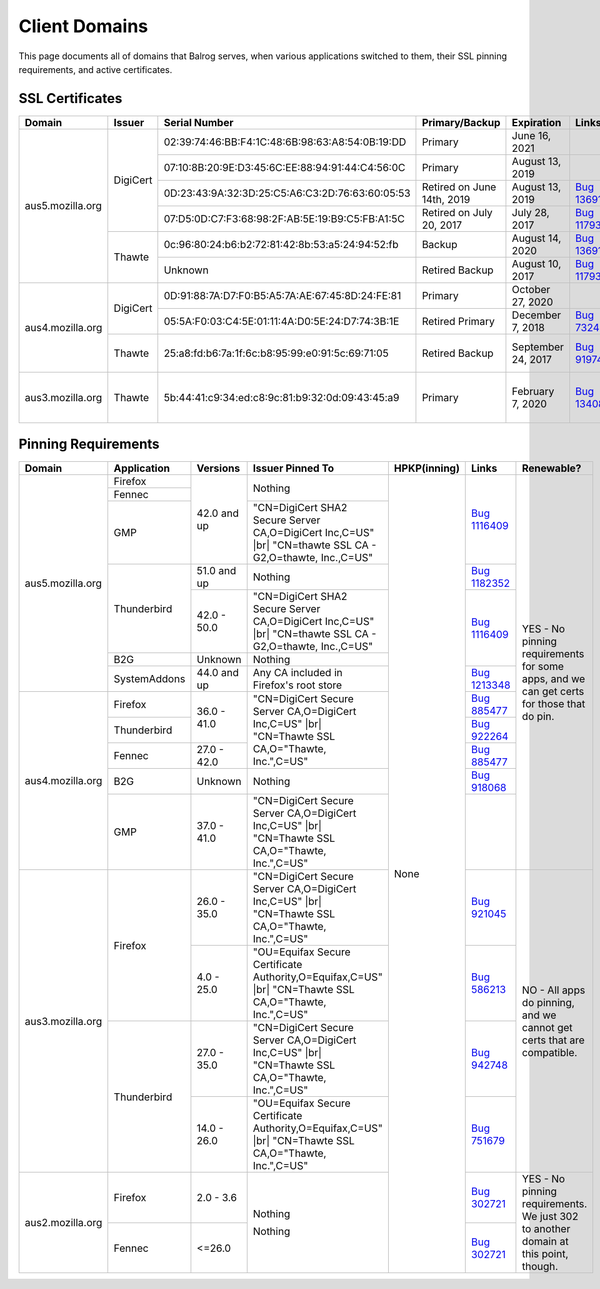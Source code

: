 ==============
Client Domains
==============

This page documents all of domains that Balrog serves, when various applications switched to them, their SSL pinning requirements, and active certificates. 

----------------
SSL Certificates
----------------

+------------------+----------+-------------------------------------------------+----------------------------+--------------------+-----------------------------------------------------------------------+--------------------------------------------------------------------------------------------------+
| Domain           | Issuer   | Serial Number                                   | Primary/Backup             | Expiration         | Links                                                                 | Comments                                                                                         |
+==================+==========+=================================================+============================+====================+=======================================================================+==================================================================================================+
| aus5.mozilla.org | DigiCert | 02:39:74:46:BB:F4:1C:48:6B:98:63:A8:54:0B:19:DD | Primary                    | June 16, 2021      |                                                                       |                                                                                                  |
+                  +          +-------------------------------------------------+----------------------------+--------------------+-----------------------------------------------------------------------+--------------------------------------------------------------------------------------------------+
|                  |          | 07:10:8B:20:9E:D3:45:6C:EE:88:94:91:44:C4:56:0C | Primary                    | August 13, 2019    |                                                                       |                                                                                                  |
+                  +          +-------------------------------------------------+----------------------------+--------------------+-----------------------------------------------------------------------+--------------------------------------------------------------------------------------------------+
|                  |          | 0D:23:43:9A:32:3D:25:C5:A6:C3:2D:76:63:60:05:53 | Retired on June 14th, 2019 | August 13, 2019    | `Bug 1369143 <https://bugzilla.mozilla.org/show_bug.cgi?id=1369143>`_ |                                                                                                  |
+                  +          +-------------------------------------------------+----------------------------+--------------------+-----------------------------------------------------------------------+--------------------------------------------------------------------------------------------------+
|                  |          | 07:D5:0D:C7:F3:68:98:2F:AB:5E:19:B9:C5:FB:A1:5C | Retired on July 20, 2017   | July 28, 2017      | `Bug 1179339 <https://bugzilla.mozilla.org/show_bug.cgi?id=1179339>`_ |                                                                                                  |
+                  +----------+-------------------------------------------------+----------------------------+--------------------+-----------------------------------------------------------------------+--------------------------------------------------------------------------------------------------+
|                  | Thawte   | 0c:96:80:24:b6:b2:72:81:42:8b:53:a5:24:94:52:fb | Backup                     | August 14, 2020    | `Bug 1369143 <https://bugzilla.mozilla.org/show_bug.cgi?id=1369143>`_ |                                                                                                  |
+                  +          +-------------------------------------------------+----------------------------+--------------------+-----------------------------------------------------------------------+--------------------------------------------------------------------------------------------------+
|                  |          | Unknown                                         | Retired Backup             | August 10, 2017    | `Bug 1179339 <https://bugzilla.mozilla.org/show_bug.cgi?id=1179339>`_ |                                                                                                  |
+------------------+----------+-------------------------------------------------+----------------------------+--------------------+-----------------------------------------------------------------------+--------------------------------------------------------------------------------------------------+
| aus4.mozilla.org | DigiCert | 0D:91:88:7A:D7:F0:B5:A5:7A:AE:67:45:8D:24:FE:81 | Primary                    | October 27, 2020   |                                                                       |                                                                                                  |
+                  +          +-------------------------------------------------+----------------------------+--------------------+-----------------------------------------------------------------------+--------------------------------------------------------------------------------------------------+
|                  |          | 05:5A:F0:03:C4:5E:01:11:4A:D0:5E:24:D7:74:3B:1E | Retired Primary            | December 7, 2018   | `Bug 732461 <https://bugzilla.mozilla.org/show_bug.cgi?id=832461>`_   |                                                                                                  |
+                  +----------+-------------------------------------------------+----------------------------+--------------------+-----------------------------------------------------------------------+--------------------------------------------------------------------------------------------------+
|                  | Thawte   | 25:a8:fd:b6:7a:1f:6c:b8:95:99:e0:91:5c:69:71:05 | Retired Backup             | September 24, 2017 | `Bug 919746 <https://bugzilla.mozilla.org/show_bug.cgi?id=919746>`_   | Explicitly not renewing this cert, per https://bugzilla.mozilla.org/show_bug.cgi?id=1340880#c60  |
+------------------+----------+-------------------------------------------------+----------------------------+--------------------+-----------------------------------------------------------------------+--------------------------------------------------------------------------------------------------+
| aus3.mozilla.org | Thawte   | 5b:44:41:c9:34:ed:c8:9c:81:b9:32:0d:09:43:45:a9 | Primary                    | February 7, 2020   | `Bug 1340880 <https://bugzilla.mozilla.org/show_bug.cgi?id=1340880>`_ | Not possible to have a backup cert because Thawte is the only Issuer compatible with all clients |
|                  |          |                                                 |                            |                    |                                                                       | using this domain.                                                                               |
+------------------+----------+-------------------------------------------------+----------------------------+--------------------+-----------------------------------------------------------------------+--------------------------------------------------------------------------------------------------+

--------------------
Pinning Requirements
--------------------

+------------------+--------------+-------------+---------------------------------------------------------------+--------------+-----------------------------------------------------------------------+------------------------------------------------------------------------------------------+
| Domain           | Application  | Versions    | Issuer Pinned To                                              | HPKP(inning) | Links                                                                 | Renewable?                                                                               |
+==================+==============+=============+===============================================================+==============+=======================================================================+==========================================================================================+
| aus5.mozilla.org | Firefox      | 42.0 and up | Nothing                                                       | None         | `Bug 1116409 <https://bugzilla.mozilla.org/show_bug.cgi?id=1116409>`_ | YES - No pinning requirements for some apps, and we can get certs for those that do pin. |
+                  +--------------+             +                                                               +              +                                                                       +                                                                                          +
|                  | Fennec       |             |                                                               |              |                                                                       |                                                                                          |
+                  +--------------+             +---------------------------------------------------------------+              +                                                                       +                                                                                          +
|                  | GMP          |             | "CN=DigiCert SHA2 Secure Server CA,O=DigiCert Inc,C=US" |br|  |              |                                                                       |                                                                                          |
|                  |              |             | "CN=thawte SSL CA - G2,O=thawte, Inc.,C=US"                   |              |                                                                       |                                                                                          | 
+                  +--------------+-------------+---------------------------------------------------------------+              +-----------------------------------------------------------------------+                                                                                          +
|                  | Thunderbird  | 51.0 and up | Nothing                                                       |              | `Bug 1182352 <https://bugzilla.mozilla.org/show_bug.cgi?id=1182352>`_ |                                                                                          |
+                  +              +-------------+---------------------------------------------------------------+              +-----------------------------------------------------------------------+                                                                                          +
|                  |              | 42.0 - 50.0 | "CN=DigiCert SHA2 Secure Server CA,O=DigiCert Inc,C=US" |br|  |              | `Bug 1116409 <https://bugzilla.mozilla.org/show_bug.cgi?id=1116409>`_ |                                                                                          |
|                  |              |             | "CN=thawte SSL CA - G2,O=thawte, Inc.,C=US"                   |              |                                                                       |                                                                                          | 
+                  +--------------+-------------+---------------------------------------------------------------+              +                                                                       +                                                                                          +
|                  | B2G          | Unknown     | Nothing                                                       |              |                                                                       |                                                                                          |
+                  +--------------+-------------+---------------------------------------------------------------+              +-----------------------------------------------------------------------+                                                                                          +
|                  | SystemAddons | 44.0 and up | Any CA included in Firefox's root store                       |              | `Bug 1213348 <https://bugzilla.mozilla.org/show_bug.cgi?id=1213348>`_ |                                                                                          |
+------------------+--------------+-------------+---------------------------------------------------------------+              +-----------------------------------------------------------------------+                                                                                          +
| aus4.mozilla.org | Firefox      | 36.0 - 41.0 | "CN=DigiCert Secure Server CA,O=DigiCert Inc,C=US" |br|       |              | `Bug 885477 <https://bugzilla.mozilla.org/show_bug.cgi?id=885477>`_   |                                                                                          |
|                  |              |             | "CN=Thawte SSL CA,O=\"Thawte, Inc.\",C=US"                    |              |                                                                       |                                                                                          | 
+                  +--------------+             +                                                               +              +-----------------------------------------------------------------------+                                                                                          +
|                  | Thunderbird  |             |                                                               |              | `Bug 922264 <https://bugzilla.mozilla.org/show_bug.cgi?id=922264>`_   |                                                                                          |
+                  +--------------+-------------+                                                               +              +-----------------------------------------------------------------------+                                                                                          +
|                  | Fennec       | 27.0 - 42.0 |                                                               |              | `Bug 885477 <https://bugzilla.mozilla.org/show_bug.cgi?id=885477>`_   |                                                                                          |
+                  +--------------+-------------+---------------------------------------------------------------+              +-----------------------------------------------------------------------+                                                                                          +
|                  | B2G          | Unknown     | Nothing                                                       |              | `Bug 918068 <https://bugzilla.mozilla.org/show_bug.cgi?id=918068>`_   |                                                                                          |
+                  +--------------+-------------+---------------------------------------------------------------+              +-----------------------------------------------------------------------+                                                                                          +
|                  | GMP          | 37.0 - 41.0 | "CN=DigiCert Secure Server CA,O=DigiCert Inc,C=US" |br|       |              |                                                                       |                                                                                          |
|                  |              |             | "CN=Thawte SSL CA,O=\"Thawte, Inc.\",C=US"                    |              |                                                                       |                                                                                          | 
+------------------+--------------+-------------+---------------------------------------------------------------+              +-----------------------------------------------------------------------+------------------------------------------------------------------------------------------+
| aus3.mozilla.org | Firefox      | 26.0 - 35.0 | "CN=DigiCert Secure Server CA,O=DigiCert Inc,C=US" |br|       |              | `Bug 921045 <https://bugzilla.mozilla.org/show_bug.cgi?id=921045>`_   | NO - All apps do pinning, and we cannot get certs that are compatible.                   |
|                  |              |             | "CN=Thawte SSL CA,O=\"Thawte, Inc.\",C=US"                    |              |                                                                       |                                                                                          | 
+                  +              +-------------+---------------------------------------------------------------+              +-----------------------------------------------------------------------+                                                                                          +
|                  |              | 4.0 - 25.0  | "OU=Equifax Secure Certificate Authority,O=Equifax,C=US" |br| |              | `Bug 586213 <https://bugzilla.mozilla.org/show_bug.cgi?id=586213>`_   |                                                                                          |
|                  |              |             | "CN=Thawte SSL CA,O=\"Thawte, Inc.\",C=US"                    |              |                                                                       |                                                                                          | 
+                  +--------------+-------------+---------------------------------------------------------------+              +-----------------------------------------------------------------------+                                                                                          +
|                  | Thunderbird  | 27.0 - 35.0 | "CN=DigiCert Secure Server CA,O=DigiCert Inc,C=US" |br|       |              | `Bug 942748 <https://bugzilla.mozilla.org/show_bug.cgi?id=942748>`_   |                                                                                          |
|                  |              |             | "CN=Thawte SSL CA,O=\"Thawte, Inc.\",C=US"                    |              |                                                                       |                                                                                          | 
+                  +              +-------------+---------------------------------------------------------------+              +-----------------------------------------------------------------------+                                                                                          +
|                  |              | 14.0 - 26.0 | "OU=Equifax Secure Certificate Authority,O=Equifax,C=US" |br| |              | `Bug 751679 <https://bugzilla.mozilla.org/show_bug.cgi?id=751679>`_   |                                                                                          |
|                  |              |             | "CN=Thawte SSL CA,O=\"Thawte, Inc.\",C=US"                    |              |                                                                       |                                                                                          | 
+------------------+--------------+-------------+---------------------------------------------------------------+              +-----------------------------------------------------------------------+------------------------------------------------------------------------------------------+
| aus2.mozilla.org | Firefox      | 2.0 - 3.6   | Nothing                                                       |              | `Bug 302721 <https://bugzilla.mozilla.org/show_bug.cgi?id=302721>`_   | YES - No pinning requirements. We just 302 to another domain at this point, though.      |
+                  +--------------+-------------+                                                               +              +-----------------------------------------------------------------------+                                                                                          +
|                  | Fennec       | <=26.0      | Nothing                                                       |              | `Bug 302721 <https://bugzilla.mozilla.org/show_bug.cgi?id=302721>`_   |                                                                                          |
+------------------+--------------+-------------+---------------------------------------------------------------+--------------+-----------------------------------------------------------------------+------------------------------------------------------------------------------------------+

.. |br| raw:: html

  <br/>
